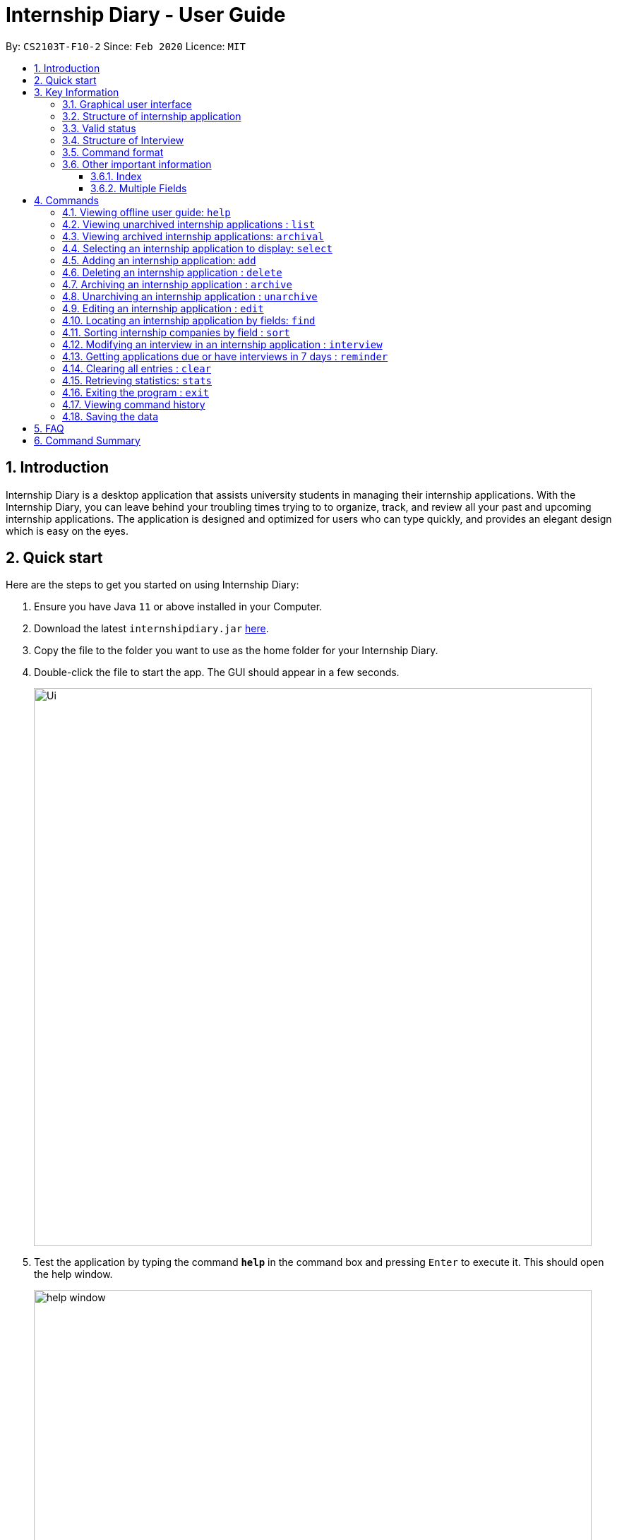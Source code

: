 = Internship Diary - User Guide
:site-section: UserGuide
:toc:
:toclevels: 5
:toc-title:
:toc-placement: preamble
:sectnums:
:sectnumlevels: 5
:imagesDir: images
:stylesDir: stylesheets
:xrefstyle: full
:experimental:
ifdef::env-github[]
:tip-caption: :bulb:
:note-caption: :information_source:
endif::[]
:repoURL: https://github.com/AY1920S2-CS2103T-F10-2/main

By: `CS2103T-F10-2`      Since: `Feb 2020`      Licence: `MIT`

== Introduction

Internship Diary is a desktop application that assists university students in managing their internship applications.
With the Internship Diary, you can leave behind your troubling times trying to to organize, track, and review all your past and upcoming internship applications.
The application is designed and optimized for users who can type quickly, and provides an elegant design which is easy on the eyes.

== Quick start

Here are the steps to get you started on using Internship Diary:

. Ensure you have Java `11` or above installed in your Computer.
. Download the latest `internshipdiary.jar` link:{repoURL}/releases[here].
. Copy the file to the folder you want to use as the home folder for your Internship Diary.
. Double-click the file to start the app.
The GUI should appear in a few seconds.
+
image::Ui.png[width="790"]
+
. Test the application by typing the command *`help`* in the command box and pressing kbd:[Enter] to execute it. This should open the help window. +
+
image::help_window.png[width="790"]
+
. Refer to <<Commands>> to find out what other commands you can use on Internship Diary.

== Key Information

Here are some important information you should know.

=== Graphical user interface

image::internship_diary_label.png[align="center", width="790"]

The image illustrates the major graphical components of *Internship Diary*.

[[fields]]
=== Structure of internship application

[%header,cols="1a, 1, 1, 1, 5"]
|===
|*Field* | *Prefix* | Can Be Empty? | Max Number of Values | Remarks
| Company | c/ | No | 1 | No restrictions on input.
| Role | r/ | No | 1 | No restrictions on input.
| Address | a/ | Yes | 1 | No restrictions on input.
| Phone | p/ | Yes | 1 | "+" at the start is optional. Must have between 4 and 15 digits if not empty.
| Email | e/ | Yes | 1 | Email should be of type "example@example.com". The application will not ensure the validity of email.
| Application Date | d/ | Yes | 1 | Must be a valid date of the form `day-month-year`. Whitespace and `/` are also supported
separators. If year is not given, will default to the current year.
| Priority | w/ | No | 1 | Must be an integer from 0 to 10 (inclusive). If left empty, default to 5.
| Status | s/ | No | 1 | Possible values listed in <<Valid status>>. The first letter of the Status can be
used to input the respective Status values.
| Interviews | Not applicable | Yes | No limits | See below, <<interview>>
|===

//image::internshipDetailsExample.png[width="790"]

=== Valid status

The valid Status values for internship applications listed in sort order:

. `wishlist` - image:wishlist_card.png[align="center", width="60"]
. `applied` - image:applied_card.png[align="center", width="60"]
. `interview` - image:interview_card.png[align="center", width="60"]
. `offered` - image:offered_card.png[align="center", width="60"]
. `rejected`
. `ghosted`

[[interview]]
=== Structure of Interview
* `Interview` represents an interview that you have been given by the company you are applying to.
It exists within an `InternshipApplication`
* Currently there are two types of `Interview` provided by the Internship Diary:
** Online Interview -- No address is needed.
** Offline Interview -- Address must be provided when interview is added or modified from online to offline.
* You can specify what type of interview you want to add by using the `o/IS_ONLINE` prefix.
* In order to facilitate your tracking of interviews, there are no restriction to what `InternshipApplication`
you can add your interview to. +
Therefore, it is possible for you to add an interview to an `InternshipApplication` with any status.
** This is so that just in case you forgot to record an interview after you already got offered or rejected,
you could still add it into the Internship Diary for your personal tracking.
** In v2.0, we will create a prompt on whether you want to automatically change your `InternshipApplication` status
to 'interview'.

[%header,cols="1a, 1, 1, 1, 5"]
|===
|*Field* | *Prefix* | Can Be Empty? | Max Number of Values | Remarks
| isOnline | o/ | No | 1 | Can only be `true` or `false`
| Interview Date | d/ | No | 1 | Must be a valid date of the form `day-month-year`. Whitespace and `/` are also supported
separators. If year is not given, will default to the current year.
| Interview Address | a/ | Yes | 1 | No restrictions on input.
|===

=== Command format

* Words in `UPPER_CASE` are the parameters to be supplied by the user. +
(e.g. in `add n/COMPANY_NAME`, `COMPANY_NAME` is a parameter which can be used as `add c/Google`)
* Items in square brackets are optional. +
(e.g `c/COMPANY_NAME [w/PRIORITY]` can be used as `c/Google w/5` or as `c/Google`)
* Items with `…`​ after them can be used multiple times including zero times. +
(e.g. `delete INDEX, [INDEX]...` can be used as `delete 1,` or `delete 1, 2, 3`)
* Parameters can be entered in any order. +
(e.g. if the command specifies `s/STATUS r/ROLE`, `r/designer s/applied` is also acceptable)
* You may enter the same prefixes multiple times for a command. But the command will only take the last prefix and its value (unless specified otherwise). +
(e.g. for `add c/Google r/Software Engineer d/20 04 2020 s/applied s/wishlist`, the newly-added internship application will have `wishlist` as its status)
* An input consisting of only spaces is considered empty.

=== Other important information

==== Index

* We will use `INDEX` to refer to a particular internship application.
** `INDEX` can be found on the left side of an internship application card.
** `INDEX` has to start from **1** (inclusive).
** `INDEX` is not unique to a particular internship application -- it will change as the list is updated.
*** `INDEX` only serves as a reference for you to choose the correct internship application.

image::sample_index.png[align="center", width="600"]

* For any command that uses `INDEX`:
** `INDEX` must be among those displayed in the current list.
*** For example, if the current list displays `INDEX` *1 to 10*, `INDEX` 11 will not be considered valid.
* All the commands will work on both *main list* and *archival list*.
** The only exceptions are: `Reminder`, `Archive`, `Unarchive`

==== Multiple Fields

* Commands that contain fields (see: <<fields>>) will be able to take in multiple
entry of each field (except `sort` which only allows one field).
* However, when multiple fields are inputted, eg. `c/Google c/Facebook`, only the last field will be recognised
by the application. In the example above, only `c/Facebook` will be registered, `c/Google`
will be ignored by the application

[[Commands]]
== Commands

=== Viewing offline user guide: `help`

Format: `help`

=== Viewing unarchived internship applications : `list`

Displays *unarchived* internship applications. This is known as your *main list*.

Format: `list`

image::main_list.png[align="center", width="800"]

=== Viewing archived internship applications: `archival`

Displays *archived* internship applications. This is known as your *archival list*.

Format: `archival`

image::archival_list.png[align="center", width="800"]

=== Selecting an internship application to display: `select`

Selects an internship application to display on the right panel of the internship diary.

Only one internship application may be selected at any point in time.

[TIP]
Alternatively, you may use your mouse to click on a specific internship application on the left panel of the internship diary.

Format: `select INDEX`

Example(s):

* `select 1`

image::select_internship.png[align="center", width="790"]

=== Adding an internship application: `add`

Adds an internship application to the current list.

Format: `add c/COMPANY r/ROLE d/DATE s/STATUS [p/PHONE] [e/EMAIL] [a/ADDRESS] [w/PRIORITY]`

Refer to <<Structure of Internship Application>> for details about the input constraints.

Examples:

* `add c/Microsoft r/software engineer d/01 01 2020 s/rejected`
* `add c/Google r/Software Engineer d/20 02 2020 s/applied p/91234567 e/google@google.com a/123 Orchard Road`

=== Deleting an internship application : `delete`

Delete specified internship applications from the current list. +

Formats:

* `delete INDEX`
* `delete INDEX, [INDEX]...`
* `delete s/STATUS`

****
* Deleting by `INDEX`:
** Deletes the internship application at `INDEX` (*must be a positive integer*).
** `INDEX` may be entered in any order.
*** e.g. `delete 3, 1, 2`.
** Duplicated `INDEX` will be ignored.
*** e.g. `delete 1, 2, 2` has the same effect as `delete 1, 2`.
* Deleting by `STATUS`:
** There must be at least one valid `STATUS`.
** There can be multiple `STATUS`.
*** e.g. the command will delete internship application(s) with status `applied` or `wishlist` for `delete s/applied wishlist`
//** `STATUS` precedes `INDEX`.
//*** e.g. the command will delete according to `STATUS` instead of `INDEX` for `delete s/applied 1, 2, 3`.
** The command will execute as long as there is a valid `STATUS` -- it will ignore other invalid inputs. If there is no internship application with the
specified `STATUS`, then the feedback box will not display any internship application information (as there is no internship application acted upon).
*** e.g. the command will delete internship application(s) with status `rejected` for `delete s/ somethinginvalid rejected`.
*** e.g. the command will delete internship application(s) with status `applied` or `wishlist` for `delete s/applied somethinginvalid wishlist`.
****

Example(s):

* `list` +
`delete 2` +
Deletes the 2nd internship application from the main list.

* `archival` +
`delete s/applied` +
Deletes all the internship applications with the `applied` status from the archival list.

* `list` +
 `find Google` +
`delete 2, 1, 3` +
Deletes the 1st, 2nd, and 3rd internship applications from the results of the `find` command (in main list).

=== Archiving an internship application : `archive`

Archive specified internship applications from the main list. +

Formats:

* `archive INDEX`
* `archive INDEX, [INDEX]...`
* `archive s/STATUS`

****
* Archiving by `INDEX`:
** Archives the internship application at `INDEX` (*must be a positive integer*).
** `INDEX` may be entered in any order.
*** e.g. `archive 3, 1, 2`.
** Duplicated `INDEX` will be ignored.
*** e.g. `archive 1, 2, 2` has the same effect as `archive 1, 2`.
* Archiving by `STATUS`:
** There must be at least one valid `STATUS`.
** There can be multiple `STATUS`.
*** e.g. the command will archive internship application(s) with status `applied` or `wishlist` for `archive s/applied wishlist`
** The command will execute as long as there is a valid `STATUS` -- it will ignore other invalid inputs. If there is no internship application with the
specified `STATUS`, then the feedback box will not display any internship application information (as there is no internship application acted upon).
*** e.g. the command will archive internship application(s) with status `rejected` for `archive s/ somethinginvalid rejected`.
*** e.g. the command will archive internship application(s) with status `applied` or `wishlist` for `archive s/applied somethinginvalid wishlist`.
****

Example(s):

* `list` +
`archive 2` +
Archives the 2nd internship application in the main list.

* `list` +
`find Google` +
`archive 2, 1, 3` +
Archives the 1st, 2nd, and 3rd internship application in the results of the `find` command (in main list).

* `list` +
 `find Google` +
`archive s/rejected` +
Archives all the internship applications with the `rejected` status in the results of the `find` command (in main list).

=== Unarchiving an internship application : `unarchive`

Unarchive specified internship applications from the archival list. +

Formats:

* `unarchive INDEX`
* `unarchive INDEX, [INDEX]...`
* `unarchive s/STATUS`

****
* Unarchiving by `INDEX`:
** Unarchives the internship application at `INDEX` (*must be a positive integer*).
** `INDEX` may be entered in any order.
*** e.g. `unarchive 3, 1, 2`.
** Duplicated `INDEX` will be ignored.
*** e.g. `unarchive 1, 2, 2` has the same effect as `unarchive 1, 2`.
* Unarchiving by `STATUS`:
** There must be at least one valid `STATUS`.
** There can be multiple `STATUS`.
*** e.g. the command will unarchive internship application(s) with status `applied` or `wishlist` for `unarchive s/applied wishlist`
** The command will execute as long as there is a valid `STATUS` -- it will ignore other invalid inputs. If there is no internship application with the
specified `STATUS`, then the feedback box will not display any internship application information (as there is no internship application acted upon).
*** e.g. the command will unarchive internship application(s) with status `rejected` for `unarchive s/ somethinginvalid rejected`.
*** e.g. the command will unarchive internship application(s) with status `applied` or `wishlist` for `unarchive s/applied somethinginvalid wishlist`.
****

Example(s):

* `list` +
`unarchive 2` +
Unarchives the 2nd internship application in the main list.

* `list` +
`find Google` +
`unarchive 2, 1, 3` +
Unarchives the 1st, 2nd, and 3rd internship application in the results of the `find` command (in main list).

* `list` +
 `find Google` +
`unarchive s/rejected` +
Unarchives all the internship applications with the `rejected` status in the results of the `find` command (in main list).

=== Editing an internship application : `edit`

Edits an internship application in the internship diary. +
Format: `edit INDEX [c/COMPANY] [r/ROLE] [d/DATE] [s/STATUS] [p/PHONE] [e/EMAIL] [a/ADDRESS] [w/PRIORITY]​`

****
* Edits the internship application at the specified `INDEX`.
The index refers to the index number shown in the displayed list.
The index *must be a positive integer* 1, 2, 3, ...
* At least one of the optional fields must be provided.
* Existing values will be updated to the input values.
****

Examples:

* `edit 1 s/applied r/Product Management` +
Edits the status and role of the internship application to be `applied` and `Product Management` respectively.

=== Locating an internship application by fields: `find`

Finds all internship application(s) with the specified fields containing any of the given keywords.

[cols="1,20"]
|===
|💡|The find parameters will appear at the bottom left of the internship diary
|===

[cols="1a,1"]
|===
2.1+|*Format*
2.1+|`find [KEYWORDS] [c/COMPANY] [r/ROLE] [a/ADDRESS] [p/PHONE] [e/EMAIL] [d/DATE] [w/PRIORITY] [s/STATUS]`
2.1+|*More Information*
2.1+|
* The search is case insensitive. e.g `google` will match `Google`
* The order of the keywords does not matter. e.g. `AI Singapore` will match `Singapore AI`
* Companies matching at least one keyword will be returned (i.e. `OR` search). e.g. `AI Singapore` will return `AISingapore`, `AI Malaysia`
* Partial words will be matched e.g. `find a/Singapore` will match internship application with address field named `Singapores`
* If `[KEYWORDS]` is provided, find will look for matches in any field except for application date based on `KEYWORDS`, regardless of whether other fields are specified.
* When fields are specified, only applications where all the specified fields match are returned (i.e. `AND` search).
e.g. `find c/google r/software engineer` will return application with company being `Google` and role
being `Software Engineer` but not company that is `Facebook` and role being `Software Engineer`
|*Usage Example(s)* | *Outcome*
|`find Google`|Displays internship application(s) with company `Google` OR `Google Deepmind` OR with email `alice@google.com`
|`find c/Google s/applied`|Displays internship application(s) with company `Google` AND status `APPLIED`
|===

// tag::sort[]
=== Sorting internship companies by field : `sort`

Sort displayed internship companies based on a given FIELD. +
Type `reverse` before `FIELD` to sort in the reverse order. +
Format: `sort [reverse] FIELD`.

Available values for `FIELD`: +
`c/`: Sorts by company name (Dictionary Order). +
`d/`: Sorts by application date (Chronological Order). +
`r/`: Sorts by role (Dictionary Order). +
`s/`: Sorts by status (Refer to <<Valid status>>). +
`w/`: Sorts by priority level (Ascending Order). +

****
* Sort displayed internship companies based on a given FIELD
****

Examples:

* `Sort c/` +
Returns a list of currently displayed companies sorted by company name.

// end::sort[]

=== Modifying an interview in an internship application : `interview`

Add, list, edit or delete interviews within an internship application +

[TIP]
An interview must contain a date and a boolean (true or false) that represents whether an interview is conducted online or not. +
If the interview is not conducted online, an additional address field must be provided.
See <<interview>> for more information.

Format:

* Overview +
`interview INTERNSHIP_INDEX COMMAND_WORD [INTERVIEW_INDEX] [a/ADDRESS] [d/DATE] [o/IS_ONLINE]`

****
* A `COMMAND_WORD` can be: `add list edit delete` +
The command will behave identically to their internship application counterparts
** `list` is currently functionally similar to `select`, additional features will be added in v2.0.
* The `INTERNSHIP_INDEX` corresponds to the index of the internship in the displayed internship list.
Whereas the `INTERVIEW_INDEX` corresponds to the index of the interview in the interview list.
****

* Specific format of each `COMMAND_WORD`:

** Add interview +
`interview INTERNSHIP_INDEX add d/DATE o/IS_ONLINE [a/ADDRESS]`
** List interview +
`interview INTERNSHIP_INDEX list`
** Edit interview +
`interview INTERNSHIP_INDEX edit INTERVIEW_INDEX [a/ADDRESS] [d/DATE] [o/IS_ONLINE]`
** Delete interview +
`interview INTERNSHIP_INDEX delete INTERVIEW_INDEX`

Examples:

* `list` +
`interview 2 list` +
Lists all interviews in the 2nd internship application in the list
* `list` +
`interview 1 add o/false d/05 02 2020 a/123 Kent Ridge Road` +
Adds an interview to the 1st internship application in the list.
* `list` +
`interview 2 list` +
`interview 2 edit 1 d/05 01 2020` +
Edits the date of the 1st interview in the 2nd internship application in the list to `05 01 2020`.
* `list` +
`interview 1 list` +
`interview 1 delete 1` +
Deletes the 1st interview in the 1st internship application in the list.

//tag::reminder[]
=== Getting applications due or have interviews in 7 days : `reminder`

This command will display to you all internship application(s) that:

* have status `wishlist` and need to be submitted in 7 days
* have status `interview` and interviews scheduled in 7 days

The applications will be displayed in order of earliest application date or scheduled interview date followed by those with later dates.

This command helps to remind you of applications which you might want to focus on first, so that you do not miss submission deadlines or any upcoming interviews.

[cols="1a,1"]
|===
2.1+|*Format*
2.1+|`reminder`
|===

[cols="1,20"]
|===
|💡|`reminder` can be used anytime, but it does not work on archived applications.
|===

[cols="1,20"]
|===
|💡|Any command after `reminder` will be ignored. +
e.g. `reminder dummy variable` be just be treated as `reminder`
|===
//end::reminder[]

=== Clearing all entries : `clear`

Clears all entries from the Internship Diary. +
Format: `clear`

=== Retrieving statistics: `stats`

Displays the statistics about your internship application(s) on the current list.

The statistics will dynamically update as you modify the current list (e.g. switching between main and archival list).

It will open a separate window that contains a bar chart and a pie chart.

Format: `stats`

image::internship_diary_stats.png[align="center", width="500"]

****
* The bar chart showcases:
** the count of internship application(s) under each `STATUS`
* The pie chart showcases:
** the percentage of internship application(s) under each `STATUS`
** percentages are rounded off to two decimal places
****

=== Exiting the program : `exit`

Exits the program. +
Format: `exit`

=== Viewing command history

Use the `up` and `down` arrow keys while the command box is being focused to scroll through your command history.

=== Saving the data

Internship Diary is saved in the hard disk automatically after any command that changes the data. +
There is no need to save manually.

== FAQ

*Q*: How do I transfer my data to another Computer? +
*A*: Install the app in the other computer and overwrite the empty data file it creates with the file that contains the data of your previous Internship Diary folder.

== Command Summary

* *Help* : `help`
* *List* : `list`
* *Archival* : `archival`
* *Select* : `select INDEX`
* *Add* `add c/COMPANY r/ROLE d/DATE s/STATUS [p/PHONE] [e/EMAIL] [a/ADDRESS] [w/PRIORITY]​` +
e.g. `add c/Google r/Software engineer s/wishlist d/10 10 2010`
* *Delete* : `delete INDEX` +
e.g. `delete 1`
* *Archive* : `archive INDEX` +
e.g. `archive 1`
* *Unarchive* : `unarchive INDEX` +
e.g. `unarchive 1`
* *Edit* : `edit INDEX [c/COMPANY] [r/ROLE] [d/DATE] [s/STATUS] [p/PHONE] [e/EMAIL] [a/ADDRESS] [w/PRIORITY]` +
e.g. `edit 2 c/Google s/applied`
* *Find* : `find [KEYWORDS] [c/COMPANY] [r/ROLE] [a/ADDRESS] [p/PHONE] [e/EMAIL] [d/DATE] [w/PRIORITY] [s/STATUS]` +
e.g. `find c/google r/engineer`
* *Sort* : `sort FIELD` +
e.g. `sort c/`
* *Interview* :

** Add:
`interview INTERNSHIP_INDEX add d/DATE o/IS_ONLINE [a/ADDRESS]` +
e.g. `interview 1 add d/20 12 2020 o/true`
** List:
`interview INTERNSHIP_INDEX list` +
e.g. `interview 1 list`
** Edit:
`interview INTERNSHIP_INDEX edit INTERVIEW_INDEX [a/ADDRESS] [d/DATE] [o/IS_ONLINE]` +
e.g. `interview 1 edit 1 d/10 10 2020`
** Delete:
`interview INTERNSHIP_INDEX delete INTERVIEW_INDEX` +
e.g. `interview 1 delete 1`
* *Reminder* : `reminder`
* *Clear* : `clear`
* *Statistics* : `stats`
* *Exit* : `exit`





